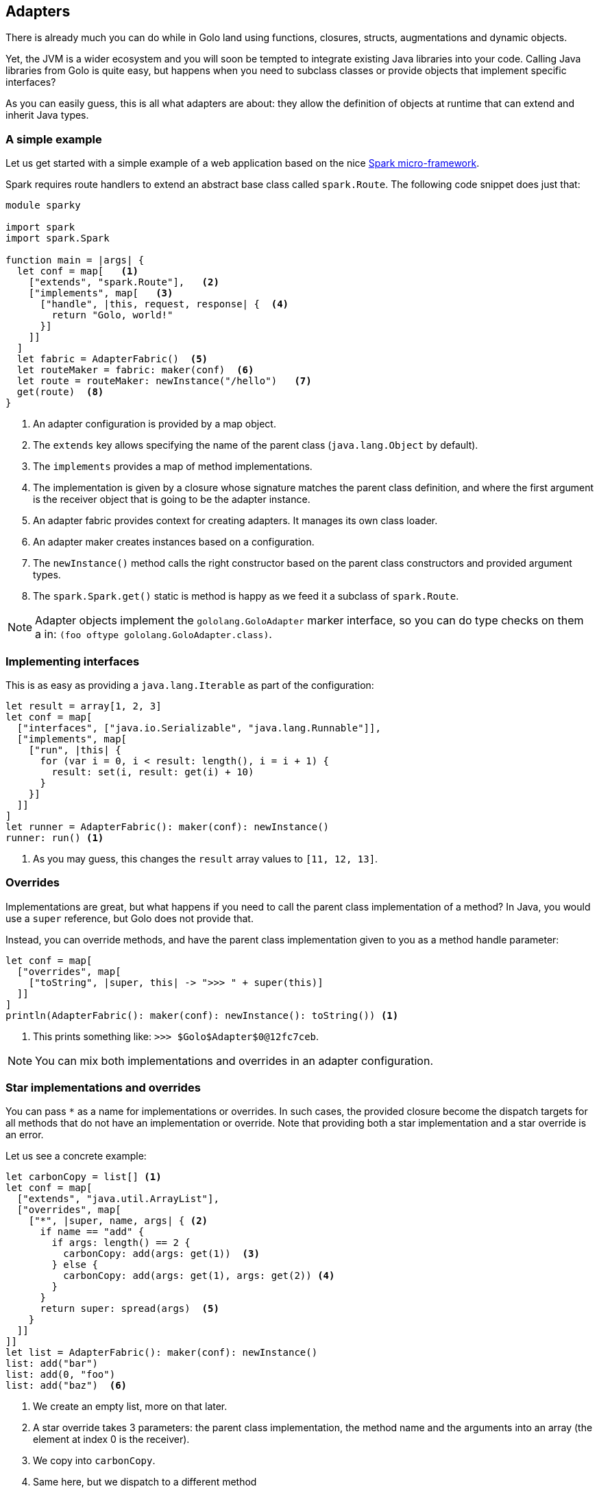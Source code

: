 == Adapters

There is already much you can do while in Golo land using functions, closures, structs,
augmentations and dynamic objects.

Yet, the JVM is a wider ecosystem and you will soon be tempted to integrate existing Java libraries
into your code. Calling Java libraries from Golo is quite easy, but happens when you need to
subclass classes or provide objects that implement specific interfaces?

As you can easily guess, this is all what adapters are about: they allow the definition of objects
at runtime that can extend and inherit Java types.

=== A simple example

Let us get started with a simple example of a web application based on the nice
http://www.sparkjava.com/[Spark micro-framework].

Spark requires route handlers to extend an abstract base class called `spark.Route`. The following
code snippet does just that:

[source,text]
----
module sparky

import spark
import spark.Spark

function main = |args| {
  let conf = map[   <1>
    ["extends", "spark.Route"],   <2>
    ["implements", map[   <3>
      ["handle", |this, request, response| {  <4>
        return "Golo, world!"
      }]
    ]]
  ]
  let fabric = AdapterFabric()  <5>
  let routeMaker = fabric: maker(conf)  <6>
  let route = routeMaker: newInstance("/hello")   <7>
  get(route)  <8>
}
----

<1> An adapter configuration is provided by a map object.
<2> The `extends` key allows specifying the name of the parent class (`java.lang.Object` by
    default).
<3> The `implements` provides a map of method implementations.
<4> The implementation is given by a closure whose signature matches the parent class definition,
    and where the first argument is the receiver object that is going to be the adapter instance.
<5> An adapter fabric provides context for creating adapters. It manages its own class loader.
<6> An adapter maker creates instances based on a configuration.
<7> The `newInstance()` method calls the right constructor based on the parent class constructors
    and provided argument types.
<8> The `spark.Spark.get()` static is method is happy as we feed it a subclass of `spark.Route`.

NOTE: Adapter objects implement the `gololang.GoloAdapter` marker interface, so you can do type
checks on them a in: `(foo oftype gololang.GoloAdapter.class)`.

=== Implementing interfaces

This is as easy as providing a `java.lang.Iterable` as part of the configuration:

[source,text]
----
let result = array[1, 2, 3]                                      
let conf = map[                                                  
  ["interfaces", ["java.io.Serializable", "java.lang.Runnable"]],
  ["implements", map[                                            
    ["run", |this| {                                             
      for (var i = 0, i < result: length(), i = i + 1) {         
        result: set(i, result: get(i) + 10)                      
      }                                                          
    }]                                                           
  ]]                                                             
]                                                                
let runner = AdapterFabric(): maker(conf): newInstance()         
runner: run() <1>
----

<1> As you may guess, this changes the `result` array values to `[11, 12, 13]`.

=== Overrides

Implementations are great, but what happens if you need to call the parent class implementation of a
method? In Java, you would use a `super` reference, but Golo does not provide that.

Instead, you can override methods, and have the parent class implementation given to you as a
method handle parameter:

[source,text]
----
let conf = map[                                        
  ["overrides", map[                                   
    ["toString", |super, this| -> ">>> " + super(this)]
  ]]                                                   
]                                                      
println(AdapterFabric(): maker(conf): newInstance(): toString()) <1>
----

<1> This prints something like: `>>> $Golo$Adapter$0@12fc7ceb`.

NOTE: You can mix both implementations and overrides in an adapter configuration.

=== Star implementations and overrides

You can pass `*` as a name for implementations or overrides. In such cases, the provided closure
become the dispatch targets for all methods that do not have an implementation or override. Note
that providing both a star implementation and a star override is an error.

Let us see a concrete example:

[source,text]
----
let carbonCopy = list[] <1>                              
let conf = map[                                       
  ["extends", "java.util.ArrayList"],                 
  ["overrides", map[                                  
    ["*", |super, name, args| { <2>
      if name == "add" {                              
        if args: length() == 2 {                      
          carbonCopy: add(args: get(1))  <3>             
        } else {                                      
          carbonCopy: add(args: get(1), args: get(2)) <4>
        }                                             
      }                                               
      return super: spread(args)  <5>                    
    }                                                 
  ]]                                                  
]]                                                    
let list = AdapterFabric(): maker(conf): newInstance()
list: add("bar")                                      
list: add(0, "foo")                                   
list: add("baz")  <6>                                    
----

<1> We create an empty list, more on that later.
<2> A star override takes 3 parameters: the parent class implementation, the method name and the
    arguments into an array (the element at index 0 is the receiver).
<3> We copy into `carbonCopy`.
<4> Same here, but we dispatch to a different method
<5> We just call the parent class implementation of whatever method it is. Note that `spread` allows
    to dispatch a closure call with an array of arguments.
<6> At this point `carbonCopy` contains `["foo", "bar", "baz"]` (and so does `list`, too).

The case of star implementation is similar, except that the closure takes only 2 parameters:
`|name, args|`.

=== Misc.

The `AdapterFabric` constructor can also take a class loader as a parameter. When none is provided,
the current thread context class loader is being used as a parent for an `AdapterFabric`-internal
classloader. There is also a static method `withParentClassLoader(classloader)` to obtain a fabric
whose class loader is based on a provided parent.

As it is often the case for dynamic languages on the JVM, overloaded methods with the same name but
different methods are painful. In such cases, we suggest that you take advantage of
star-implementations or star-overrides as illustrated above on a `ArrayList` subclass where the 2
`add(obj)` and `add(index, obj)` methods are being intercepted.

Finally we do not encourage you to use adapters as part of Golo code outside of providing bridges to
third-party APIs.

